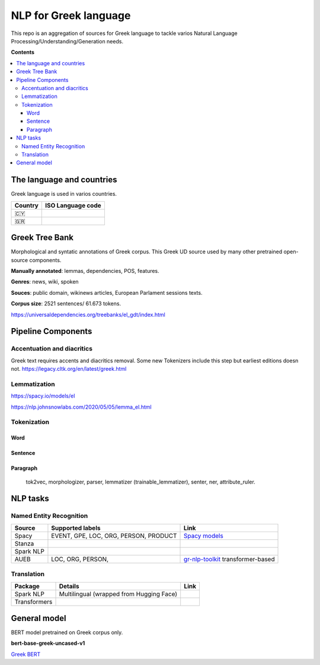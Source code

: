 NLP for Greek language
==========

This repo is an aggregation of sources for Greek language to tackle varios Natural Language Processing/Understanding/Generation needs.

**Contents**

.. contents::
  :local:
  :depth: 3
  :backlinks: none



The language and countries
---------------------------

Greek language is used in varios countries.

=========== ==========================================================
Country     ISO Language code
=========== ==========================================================
🇨🇾          .. image:: https://img.shields.io/badge/Cyprus-el-green


🇬🇷          .. image:: https://img.shields.io/badge/Greek-el-green
=========== ==========================================================



Greek Tree Bank
---------
Morphological and syntatic annotations of Greek corpus. This Greek UD source used by many other pretrained open-source components. 

**Manually annotated**: lemmas, dependencies, POS, features.

**Genres**: news, wiki, spoken

**Souces**: public domain, wikinews articles, European Parlament sessions texts.

**Corpus size**: 2521 sentences/ 61.673 tokens.


https://universaldependencies.org/treebanks/el_gdt/index.html



Pipeline Components
---------

Accentuation and diacritics
~~~~~~~~~~~~~~~~~~~
Greek text requires accents and diacritics removal. Some new Tokenizers include this step but earliest editions doesn not.
https://legacy.cltk.org/en/latest/greek.html


Lemmatization
~~~~~~~~~~~~~~~~~~~

https://spacy.io/models/el

https://nlp.johnsnowlabs.com/2020/05/05/lemma_el.html


Tokenization
~~~~~~~~~~~~~~~~~~~

Word
^^^^^^^^^^^^^^^^^^^^^^^^^^^

Sentence
^^^^^^^^^^^^^^^^^^^^^^^^^^^

Paragraph
^^^^^^^^^^^^^^^^^^^^^^^^^^^

 tok2vec, morphologizer, parser, lemmatizer (trainable_lemmatizer), senter, ner, attribute_ruler.


NLP tasks
----------

Named Entity Recognition
~~~~~~~~~~~~~~~~~~~

=============  =================================================  ===============================================================
Source         Supported labels                                   Link
=============  =================================================  ===============================================================
Spacy          EVENT, GPE, LOC, ORG, PERSON, PRODUCT              `Spacy models <https://spacy.io/models/el>`_


Stanza


Spark NLP


AUEB           LOC, ORG, PERSON,                                  `gr-nlp-toolkit <https://github.com/nlpaueb/gr-nlp-toolkit>`_
                                                                  transformer-based
=============  =================================================  ===============================================================


Translation
~~~~~~~~~~~~~~~~~~~

=============  =================================================  =============================================
Package        Details                                            Link
=============  =================================================  =============================================
Spark NLP      Multilingual (wrapped from Hugging Face)


Transformers   
=============  =================================================  =============================================


General model
-------------

BERT model pretrained on Greek corpus only.

**bert-base-greek-uncased-v1**

`Greek BERT <https://github.com/nlpaueb/greek-bert>`_


